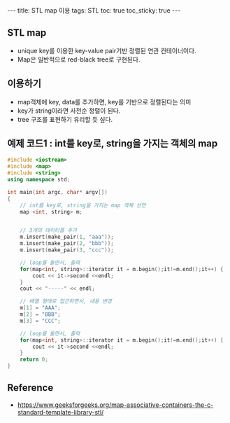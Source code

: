 #+HTML: ---
#+HTML: title: STL map 이용
#+HTML: tags: STL
#+HTML: toc: true
#+HTML: toc_sticky: true
#+HTML: ---

** STL map
- unique key를 이용한 key-value pair기반 정렬된 연관 컨테이너이다.
- Map은 일반적으로  red-black tree로 구현된다.


** 이용하기
- map객체에 key, data를 추가하면, key를 기반으로 정렬된다는 의미
- key가 string이라면 사전순 정렬이 된다.
- tree 구조를 표현하기 유리할 듯 싶다.

** 예제 코드1 : int를 key로, string을 가지는 객체의 map
#+BEGIN_SRC cpp
#include <iostream>
#include <map>
#include <string>
using namespace std;

int main(int argc, char* argv[])
{
    // int를 key로, string을 가지는 map 객체 선언
    map <int, string> m; 


    // 3개의 데이터를 추가
    m.insert(make_pair(1, "aaa"));
    m.insert(make_pair(2, "bbb"));
    m.insert(make_pair(3, "ccc"));

    // loop를 돌면서, 출력
    for(map<int, string>::iterator it = m.begin();it!=m.end();it++) {
        cout << it->second <<endl;
    }
    cout << "-----" << endl;
    
    // 배열 형태로 접근하면서, 내용 변경
    m[1] = "AAA";
    m[2] = "BBB";
    m[3] = "CCC";

    // loop를 돌면서, 출력
    for(map<int, string>::iterator it = m.begin();it!=m.end();it++) {
        cout << it->second <<endl;
    }
    return 0;
}
#+END_SRC

** Reference
- https://www.geeksforgeeks.org/map-associative-containers-the-c-standard-template-library-stl/
